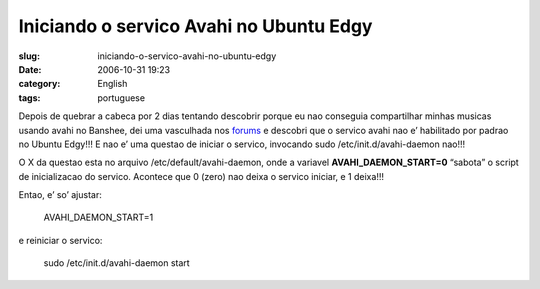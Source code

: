 Iniciando o servico Avahi no Ubuntu Edgy
########################################
:slug: iniciando-o-servico-avahi-no-ubuntu-edgy
:date: 2006-10-31 19:23
:category: English
:tags: portuguese

Depois de quebrar a cabeca por 2 dias tentando descobrir porque eu nao
conseguia compartilhar minhas musicas usando avahi no Banshee, dei uma
vasculhada nos
`forums <http://ubuntuforums.org/showthread.php?t=281002&highlight=avahi+daemon>`__
e descobri que o servico avahi nao e’ habilitado por padrao no Ubuntu
Edgy!!! E nao e’ uma questao de iniciar o servico, invocando sudo
/etc/init.d/avahi-daemon nao!!!

O X da questao esta no arquivo /etc/default/avahi-daemon, onde a
variavel **AVAHI\_DAEMON\_START=0** “sabota” o script de inicializacao
do servico. Acontece que 0 (zero) nao deixa o servico iniciar, e 1
deixa!!!

Entao, e’ so’ ajustar:

    AVAHI\_DAEMON\_START=1

e reiniciar o servico:

    sudo /etc/init.d/avahi-daemon start
